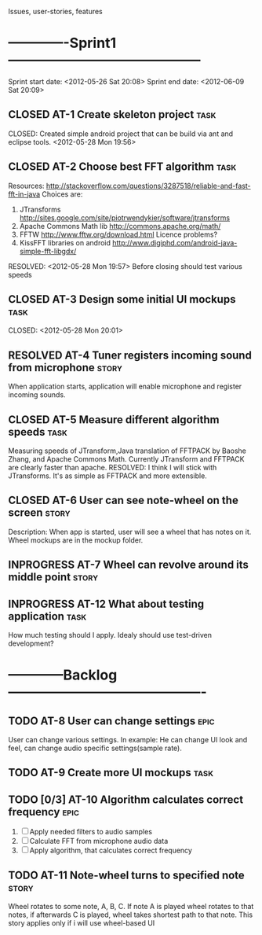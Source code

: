 #+TODO: TODO(t) INPROGRESS(i) | RESOLVED(r) CLOSED(c)
Issues, user-stories, features
* -------------Sprint1------------------------------------------
Sprint start date: <2012-05-26 Sat 20:08>
Sprint end date: <2012-06-09 Sat 20:09>


** CLOSED AT-1 Create skeleton project				       :task:
   CLOSED: 
   Created simple android project that can be build via ant
   and eclipse tools.
   <2012-05-28 Mon 19:56>
   
** CLOSED AT-2 Choose best FFT algorithm			       :task:
   Resources:
   http://stackoverflow.com/questions/3287518/reliable-and-fast-fft-in-java
   Choices are:
   1. JTransforms 
      http://sites.google.com/site/piotrwendykier/software/jtransforms
   2. Apache Commons Math lib 
      http://commons.apache.org/math/
   3. FFTW 
      http://www.fftw.org/download.html
      Licence problems?
   4. KissFFT libraries on android
      http://www.digiphd.com/android-java-simple-fft-libgdx/
   RESOLVED:
   <2012-05-28 Mon 19:57>
   Before closing should test various speeds
** CLOSED AT-3 Design some initial UI mockups			       :task:
   CLOSED: 
   <2012-05-28 Mon 20:01>
** RESOLVED AT-4 Tuner registers incoming sound from microphone	      :story:
   When application starts, application will enable microphone
   and register incoming sounds.
** CLOSED AT-5 Measure different algorithm speeds		       :task:
   Measuring speeds of JTransform,Java translation of FFTPACK 
   by Baoshe Zhang, and Apache Commons Math.
   Currently JTransform and FFTPACK are clearly faster than
   apache.
   RESOLVED: I think I will stick with JTransforms. It's as simple
   as FFTPACK and more extensible.
** CLOSED AT-6 User can see note-wheel on the screen		      :story:
   Description: When app is started, user will see a wheel
   that has notes on it. Wheel mockups are in the mockup
   folder.
** INPROGRESS AT-7 Wheel can revolve around its middle point	      :story:

   
** INPROGRESS AT-12 What about testing application		       :task:
   How much testing should I apply. Idealy should use
   test-driven development?
*  ------------Backlog-------------------------------------------

** TODO AT-8 User can change settings				       :epic:
   User can change various settings. In example: He can change
   UI look and feel, can change audio specific settings(sample rate).
   
** TODO AT-9 Create more UI mockups				       :task:

** TODO [0/3] AT-10 Algorithm calculates correct frequency 	       :epic:
   1. [ ] Apply needed filters to audio samples
   2. [ ] Calculate FFT from microphone audio data
   3. [ ] Apply algorithm, that calculates correct frequency


** TODO AT-11 Note-wheel turns to specified note		      :story:
   Wheel rotates to some note, A, B, C. If note A is played
   wheel rotates to that notes, if afterwards C is played, wheel
   takes shortest path to that note.
   This story applies only if i will use wheel-based UI
